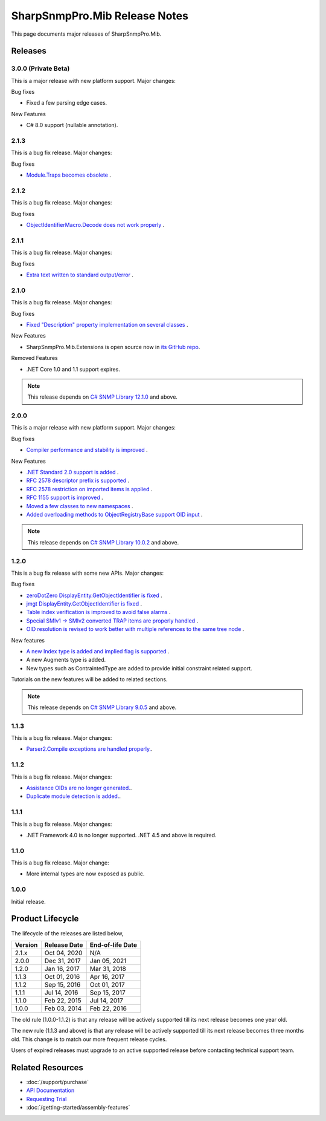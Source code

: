 SharpSnmpPro.Mib Release Notes
==============================

This page documents major releases of SharpSnmpPro.Mib.

Releases
--------

3.0.0 (Private Beta)
^^^^^^^^^^^^^^^^^^^^
This is a major release with new platform support. Major changes:

Bug fixes

* Fixed a few parsing edge cases.

New Features

* C# 8.0 support (nullable annotation).

2.1.3
^^^^^
This is a bug fix release. Major changes:

Bug fixes

* `Module.Traps becomes obsolete <https://github.com/lextudio/sharpsnmppro-samples/issues/20>`_ .

2.1.2
^^^^^
This is a bug fix release. Major changes:

Bug fixes

* `ObjectIdentifierMacro.Decode does not work properly <https://github.com/lextudio/sharpsnmppro-samples/issues/19>`_ .

2.1.1
^^^^^
This is a bug fix release. Major changes:

Bug fixes

* `Extra text written to standard output/error <https://github.com/lextudio/sharpsnmppro-samples/issues/18>`_ .

2.1.0
^^^^^
This is a bug fix release. Major changes:

Bug fixes

* `Fixed "Description" property implementation on several classes <https://github.com/lextudio/sharpsnmppro-samples/issues/17>`_ .

New Features

* SharpSnmpPro.Mib.Extensions is open source now in
  `its GitHub repo <https://github.com/lextudio/sharpsnmppro.mib.extensions>`_.

Removed Features

* .NET Core 1.0 and 1.1 support expires.

.. note:: This release depends on `C# SNMP Library 12.1.0 <https://github.com/lextudio/sharpsnmplib/releases/tag/12.1.0>`_ and above.

2.0.0
^^^^^
This is a major release with new platform support. Major changes:

Bug fixes

* `Compiler performance and stability is improved <https://github.com/lextudio/sharpsnmppro-samples/issues/15>`_ .

New Features

* `.NET Standard 2.0 support is added <https://github.com/lextudio/sharpsnmppro-samples/issues/10>`_ .
* `RFC 2578 descriptor prefix is supported <https://github.com/lextudio/sharpsnmppro-samples/issues/11>`_ .
* `RFC 2578 restriction on imported items is applied <https://github.com/lextudio/sharpsnmppro-samples/issues/12>`_ .
* `RFC 1155 support is improved <https://github.com/lextudio/sharpsnmppro-samples/issues/13>`_ .
* `Moved a few classes to new namespaces <https://github.com/lextudio/sharpsnmppro-samples/issues/14>`_ .
* `Added overloading methods to ObjectRegistryBase support OID input <https://github.com/lextudio/sharpsnmppro-samples/issues/16>`_ .

.. note:: This release depends on `C# SNMP Library 10.0.2 <https://github.com/lextudio/sharpsnmplib/releases/tag/10.0.2>`_ and above.

1.2.0
^^^^^
This is a bug fix release with some new APIs. Major changes:

Bug fixes

* `zeroDotZero DisplayEntity.GetObjectIdentifier is fixed <https://github.com/lextudio/sharpsnmppro-samples/issues/5>`_ .
* `jmgt DisplayEntity.GetObjectIdentifier is fixed <https://github.com/lextudio/sharpsnmppro-samples/issues/6>`_ .
* `Table index verification is improved to avoid false alarms <https://github.com/lextudio/sharpsnmppro-samples/issues/7>`_ .
* `Special SMIv1 -> SMIv2 converted TRAP items are properly handled <https://github.com/lextudio/sharpsnmppro-samples/issues/8>`_ .
* `OID resolution is revised to work better with multiple references to the same tree node <https://github.com/lextudio/sharpsnmppro-samples/issues/9>`_ .

New features

* `A new Index type is added and implied flag is supported <https://github.com/lextudio/sharpsnmppro-samples/issues/2>`_ .
* A new Augments type is added.
* New types such as ContraintedType are added to provide initial constraint
  related support.

Tutorials on the new features will be added to related sections.

.. note:: This release depends on `C# SNMP Library 9.0.5 <https://github.com/lextudio/sharpsnmplib/releases/tag/9.0.5>`_ and above.

1.1.3
^^^^^
This is a bug fix release. Major changes:

* `Parser2.Compile exceptions are handled properly. <https://github.com/lextudio/sharpsnmppro-samples/issues/4>`_.

1.1.2
^^^^^
This is a bug fix release. Major changes:

* `Assistance OIDs are no longer generated. <https://github.com/lextudio/sharpsnmppro-samples/issues/1>`_.
* `Duplicate module detection is added. <https://github.com/lextudio/sharpsnmppro-samples/issues/3>`_.

1.1.1
^^^^^
This is a bug fix release. Major changes:

* .NET Framework 4.0 is no longer supported. .NET 4.5 and above is required.

1.1.0
^^^^^
This is a bug fix release. Major change:

* More internal types are now exposed as public.

1.0.0
^^^^^
Initial release.

Product Lifecycle
-----------------
The lifecycle of the releases are listed below,

======= ================= ================
Version Release Date      End-of-life Date
======= ================= ================
2.1.x   Oct 04, 2020      N/A
2.0.0   Dec 31, 2017      Jan 05, 2021
1.2.0   Jan 16, 2017      Mar 31, 2018
1.1.3   Oct 01, 2016      Apr 16, 2017
1.1.2   Sep 15, 2016      Oct 01, 2017
1.1.1   Jul 14, 2016      Sep 15, 2017
1.1.0   Feb 22, 2015      Jul 14, 2017
1.0.0   Feb 03, 2014      Feb 22, 2016
======= ================= ================

The old rule (1.0.0-1.1.2) is that any release will be actively supported till
its next release becomes one year old.

The new rule (1.1.3 and above) is that any release will be actively supported
till its next release becomes three months old. This change is to match our
more frequent release cycles.

Users of expired releases must upgrade to an active supported release before
contacting technical support team.

Related Resources
-----------------

- :doc:`/support/purchase`
- `API Documentation <https://help.sharpsnmp.com>`_
- `Requesting Trial <https://www.sharpsnmp.com/#contact-us>`_
- :doc:`/getting-started/assembly-features`
